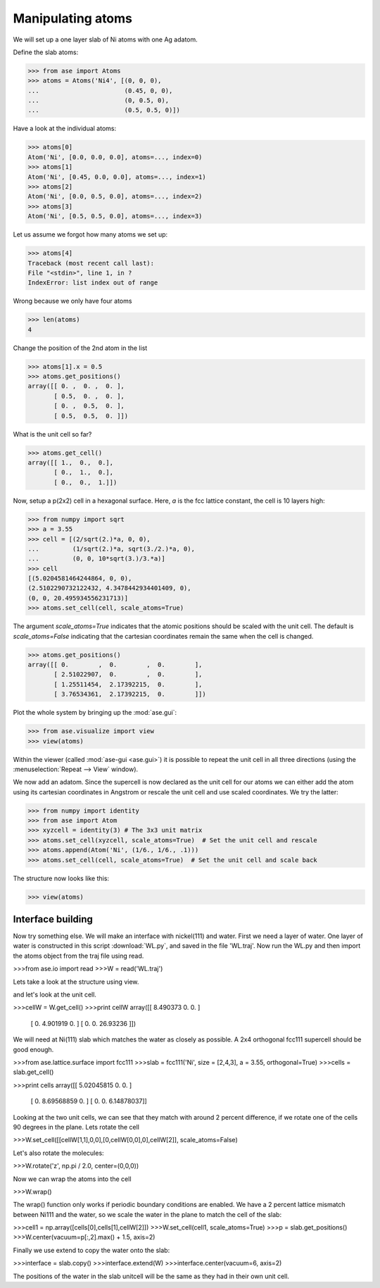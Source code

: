 .. _atommanip:

Manipulating atoms
------------------
We will set up a one layer slab of Ni atoms with one Ag adatom.

Define the slab atoms:

>>> from ase import Atoms
>>> atoms = Atoms('Ni4', [(0, 0, 0),
...                       (0.45, 0, 0),
...                       (0, 0.5, 0),
...                       (0.5, 0.5, 0)])

Have a look at the individual atoms:

>>> atoms[0]
Atom('Ni', [0.0, 0.0, 0.0], atoms=..., index=0)
>>> atoms[1]
Atom('Ni', [0.45, 0.0, 0.0], atoms=..., index=1)
>>> atoms[2]
Atom('Ni', [0.0, 0.5, 0.0], atoms=..., index=2)
>>> atoms[3]
Atom('Ni', [0.5, 0.5, 0.0], atoms=..., index=3)

Let us assume we forgot how many atoms we set up:

>>> atoms[4]
Traceback (most recent call last):
File "<stdin>", line 1, in ?
IndexError: list index out of range

Wrong because we only have four atoms

>>> len(atoms)
4

Change the position of the 2nd atom in the list

>>> atoms[1].x = 0.5
>>> atoms.get_positions()
array([[ 0. ,  0. ,  0. ],
       [ 0.5,  0. ,  0. ],
       [ 0. ,  0.5,  0. ],
       [ 0.5,  0.5,  0. ]])

What is the unit cell so far?

>>> atoms.get_cell()
array([[ 1.,  0.,  0.],
       [ 0.,  1.,  0.],
       [ 0.,  0.,  1.]])

Now, setup a p(2x2) cell in a hexagonal surface.
Here, *a* is the fcc lattice constant, the cell is 10 layers high:

>>> from numpy import sqrt
>>> a = 3.55
>>> cell = [(2/sqrt(2.)*a, 0, 0),
...         (1/sqrt(2.)*a, sqrt(3./2.)*a, 0),
...         (0, 0, 10*sqrt(3.)/3.*a)]
>>> cell
[(5.0204581464244864, 0, 0),
(2.5102290732122432, 4.3478442934401409, 0),
(0, 0, 20.495934556231713)]
>>> atoms.set_cell(cell, scale_atoms=True)

The argument *scale_atoms=True* indicates that the atomic positions should be
scaled with the unit cell. The default is *scale_atoms=False* indicating that
the cartesian coordinates remain the same when the cell is changed.

>>> atoms.get_positions()
array([[ 0.        ,  0.        ,  0.        ],
       [ 2.51022907,  0.        ,  0.        ],
       [ 1.25511454,  2.17392215,  0.        ],
       [ 3.76534361,  2.17392215,  0.        ]])

Plot the whole system by bringing up the :mod:`ase.gui`:

>>> from ase.visualize import view
>>> view(atoms)

.. image:: a1.png
   :scale: 35

Within the viewer (called :mod:`ase-gui <ase.gui>`) it is possible to repeat
the unit cell in all three directions (using the :menuselection:`Repeat -->
View` window).

.. image:: a2.png
   :scale: 35

We now add an adatom.  Since the supercell is now declared as the unit
cell for our atoms we can either add the atom using its cartesian
coordinates in Angstrom or rescale the unit cell and use scaled
coordinates. We try the latter:

>>> from numpy import identity
>>> from ase import Atom
>>> xyzcell = identity(3) # The 3x3 unit matrix
>>> atoms.set_cell(xyzcell, scale_atoms=True)  # Set the unit cell and rescale
>>> atoms.append(Atom('Ni', (1/6., 1/6., .1)))  
>>> atoms.set_cell(cell, scale_atoms=True)  # Set the unit cell and scale back

The structure now looks like this:

>>> view(atoms)

.. image:: a3.png
   :scale: 35

-----
Interface building
-----

Now try something else. We will make an interface with nickel(111) and water.
First we need a layer of water. One layer of water is constructed in this script :download:`WL.py`,
and saved in the file 'WL.traj'. Now run the WL.py and then import the atoms object from the traj file using read.

>>>from ase.io import read
>>>W = read('WL.traj')

Lets take a look at the structure using view.

.. image:: WL.png
         :scale: 35

and let's look at the unit cell.

>>>cellW = W.get_cell()
>>>print cellW
array([[  8.490373   0.         0.      ]
       [  0.         4.901919   0.      ]
       [  0.         0.        26.93236 ]])

We will need at Ni(111) slab which matches the water as closely as possible. 
A 2x4 orthogonal fcc111 supercell should be good enough.

>>>from ase.lattice.surface import fcc111
>>>slab = fcc111('Ni', size = [2,4,3], a = 3.55, orthogonal=True)
>>>cells = slab.get_cell()

.. image:: Ni111slab2x2.png
         :scale: 35

>>>print cells
array([[ 5.02045815  0.          0.        ]
       [ 0.          8.69568859  0.        ]
       [ 0.          0.          6.14878037]]

Looking at the two unit cells, we can see that they match with around 2 percent difference,
if we rotate one of the cells 90 degrees in the plane. Lets rotate the cell

>>>W.set_cell([[cellW[1,1],0,0],[0,cellW[0,0],0],cellW[2]], scale_atoms=False)

.. image:: WL_rot_c.png
            :scale: 35

Let's also rotate the molecules:

>>>W.rotate('z', np.pi / 2.0, center=(0,0,0))

.. image:: WL_rot_a.png
         :scale: 35

Now we can wrap the atoms into the cell

>>>W.wrap()

.. image:: WL_wrap.png
         :scale: 35

The wrap() function only works if periodic boundary conditions are enabled.
We have a 2 percent lattice mismatch between Ni111 and the water, 
so we scale the water in the plane to match the cell of the slab:

>>>cell1 = np.array([cells[0],cells[1],cellW[2]])
>>>W.set_cell(cell1, scale_atoms=True)
>>>p = slab.get_positions()
>>>W.center(vacuum=p[:,2].max() + 1.5, axis=2)

Finally we use extend to copy the water onto the slab:

>>>interface = slab.copy()
>>>interface.extend(W)
>>>interface.center(vacuum=6, axis=2)

.. image:: interface-h2o-wrap.png
         :scale: 35

The positions of the water in the slab unitcell will be the same as they had in their own unit cell.
